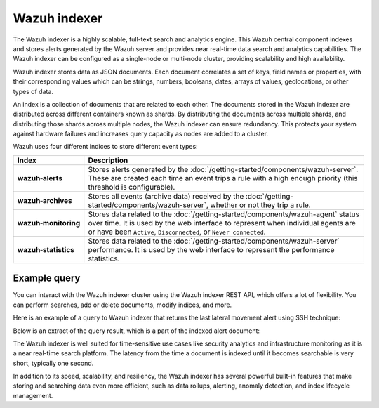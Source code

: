 .. Copyright (C) 2015–2022 Wazuh, Inc.

.. meta::
  :description: Wazuh indexer is a highly scalable, full-text search and analytics engine.

Wazuh indexer
=============

The Wazuh indexer is a highly scalable, full-text search and analytics engine. This Wazuh central component indexes and stores alerts generated by the Wazuh server and provides near real-time data search and analytics capabilities. The Wazuh indexer can be configured as a single-node or multi-node cluster, providing scalability and high availability.

Wazuh indexer stores data as JSON documents. Each document correlates a set of keys, field names or properties, with their corresponding values which can be strings, numbers, booleans, dates, arrays of values, geolocations, or other types of data.

An index is a collection of documents that are related to each other. The documents stored in the Wazuh indexer are distributed across different containers known as shards. By distributing the documents across multiple shards, and distributing those shards across multiple nodes, the Wazuh indexer can ensure redundancy. This protects your system against hardware failures and increases query capacity as nodes are added to a cluster.

Wazuh uses four different indices to store different event types:

.. |--| unicode:: U+02011 .. non-breaking dash
   :trim:

+---------------------------------+------------------------------------------------------------------------------------------------------------------------------------------------------------------------------------------------------------------------------------------+ 
| Index                           | Description                                                                                                                                                                                                                              |
+=================================+==========================================================================================================================================================================================================================================+
| **wazuh** |--| **alerts**       | Stores alerts generated by the :doc:`/getting-started/components/wazuh-server`. These are created each time an event trips a rule with a high enough priority (this threshold is configurable).                                          |
+---------------------------------+------------------------------------------------------------------------------------------------------------------------------------------------------------------------------------------------------------------------------------------+ 
| **wazuh** |--| **archives**     | Stores all events (archive data) received by the :doc:`/getting-started/components/wazuh-server`, whether or not they trip a rule.                                                                                                       |
+---------------------------------+------------------------------------------------------------------------------------------------------------------------------------------------------------------------------------------------------------------------------------------+ 
| **wazuh** |--| **monitoring**   | Stores data related to the :doc:`/getting-started/components/wazuh-agent` status over time. It is used by the web interface to represent when individual agents are or have been ``Active``, ``Disconnected``, or ``Never connected``.   |
+---------------------------------+------------------------------------------------------------------------------------------------------------------------------------------------------------------------------------------------------------------------------------------+ 
| **wazuh** |--| **statistics**   | Stores data related to the :doc:`/getting-started/components/wazuh-server` performance. It is used by the web interface to represent the performance statistics.                                                                         |
+---------------------------------+------------------------------------------------------------------------------------------------------------------------------------------------------------------------------------------------------------------------------------------+ 

.. thumbnail:: /images/getting-started/Wazuh-indexer.png
   :title: Wazuh indexer cluster and alert document extract
   :align: center
   :width: 80%

Example query
-------------

You can interact with the Wazuh indexer cluster using the Wazuh indexer REST API, which offers a lot of flexibility. You can perform searches, add or delete documents, modify indices, and more.

Here is an example of a query to Wazuh indexer that returns the last lateral movement alert using SSH technique:

.. code-block:: console
   :emphasize-lines: 6,7

   GET /wazuh-alerts-4.x-*/_search
   {
     "query": {
       "bool": {
         "must": [
           {"term": { "rule.mitre.tactic": "Lateral Movement" } },
           {"term": { "rule.mitre.technique": "SSH" } }
         ]
       }
     },  
     "sort": [
       { "timestamp": { "order": "desc" } }
     ],
     "size": 1
   }

Below is an extract of the query result, which is a part of the indexed alert document:

.. code-block:: json
   :class: output
   :emphasize-lines: 13,21,27
   
   {
      "timestamp" : "2022-04-24T17:24:56.110+0000",
      "agent" : {
       "ip" : "10.0.1.52",
       "name" : "Amazon",
       "id" : "001"
      },
      "data" : {
        "srcip" : "68.183.216.91",
        "srcport" : "53820"
      },
      "rule" : {
        "description" : "sshd: insecure connection attempt (scan).",
        "id" : "5706",
        "level" : 6,
        "pci_dss" : ["11.4"],
        "mitre" : {
          "technique" : [
            "SSH"
          ],
          "id" : ["T1021.004"],
          "tactic" : [
            "Lateral Movement"
         ]
        }
      },
      "full_log" : "Apr 24 17:24:55 ip-10-0-1-52 sshd[32179]: Did not receive identification string from 68.183.216.91 port 53820",
      "location" : "/var/log/secure",
      "predecoder" : {
        "hostname" : "ip-10-0-1-52",
        "program_name" : "sshd",
        "timestamp" : "Apr 24 17:24:55"
      },
      "decoder" : {
        "parent" : "sshd",
        "name" : "sshd"
      },
      "GeoLocation" : {
        "city_name" : "Frankfurt am Main",
        "country_name" : "Germany",
        "region_name" : "Hesse"
      }
   } 

The Wazuh indexer is well suited for time-sensitive use cases like security analytics and infrastructure monitoring as it is a near real-time search platform. The latency from the time a document is indexed until it becomes searchable is very short, typically one second.

In addition to its speed, scalability, and resiliency, the Wazuh indexer has several powerful built-in features that make storing and searching data even more efficient, such as data rollups, alerting, anomaly detection, and index lifecycle management.
